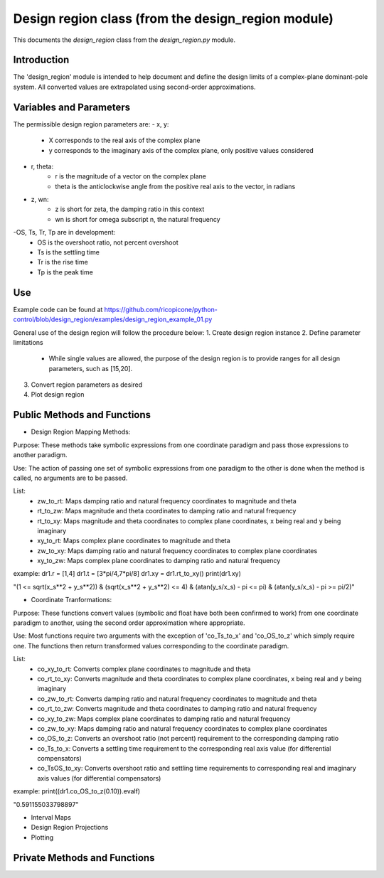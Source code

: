 Design region class (from the design_region module)
-------------------------------------------

This documents the `design_region` class from the `design_region.py` module.


Introduction
============

The 'design_region' module is intended to help document and define the design
limits of a complex-plane dominant-pole system. All converted values are extrapolated
using second-order approximations.


Variables and Parameters
========================

The permissible design region parameters are:
- x, y: 
    - X corresponds to the real axis of the complex plane
    - y corresponds to the imaginary axis of the complex plane, only positive values considered
- r, theta:
    - r is the magnitude of a vector on the complex plane
    - theta is the anticlockwise angle from the positive real axis to the vector, in radians
- z, wn:
    - z is short for zeta, the damping ratio in this context
    - wn is short for omega subscript n, the natural frequency
-OS, Ts, Tr, Tp are in development:
    - OS is the overshoot ratio, not percent overshoot
    - Ts is the settling time
    - Tr is the rise time
    - Tp is the peak time

Use
===
Example code can be found at
https://github.com/ricopicone/python-control/blob/design_region/examples/design_region_example_01.py

General use of the design region will follow the procedure below:
1. Create design region instance
2. Define parameter limitations
     - While single values are allowed, the purpose of the design region 
       is to provide ranges for all design parameters, such as [15,20].
3. Convert region parameters as desired
4. Plot design region

Public Methods and Functions
============================

* Design Region Mapping Methods: 

Purpose: These methods take symbolic expressions from one coordinate paradigm and pass those expressions to another paradigm. 

Use: The action of passing one set of symbolic expressions from one paradigm to the other is done when the method is called, no arguments are to be passed. 

List:
    - zw_to_rt: Maps damping ratio and natural frequency coordinates to magnitude and theta
    - rt_to_zw: Maps magnitude and theta coordinates to damping ratio and natural frequency
    - rt_to_xy: Maps magnitude and theta coordinates to complex plane coordinates, x being real and y being imaginary
    - xy_to_rt: Maps complex plane coordinates to magnitude and theta
    - zw_to_xy: Maps damping ratio and natural frequency coordinates to complex plane coordinates
    - xy_to_zw: Maps complex plane coordinates to damping ratio and natural frequency

example:
dr1.r = [1,4]
dr1.t = [3*pi/4,7*pi/8]
dr1.xy = dr1.rt_to_xy()
print(dr1.xy)

"(1 <= sqrt(x_s**2 + y_s**2)) & (sqrt(x_s**2 + y_s**2) <= 4) & (atan(y_s/x_s) - pi <= pi) & (atan(y_s/x_s) - pi >= pi/2)"

* Coordinate Tranformations:

Purpose: These functions convert values (symbolic and float have both been confirmed to work) from one coordinate paradigm to another, using the second order approximation where appropriate.

Use: Most functions require two arguments with the exception of 'co_Ts_to_x' and 'co_OS_to_z' which simply require one. The functions then return transformed values corresponding to the coordinate paradigm.

List:
    - co_xy_to_rt: Converts complex plane coordinates to magnitude and theta
    - co_rt_to_xy: Converts magnitude and theta coordinates to complex plane coordinates, x being real and y being imaginary
    - co_zw_to_rt: Converts damping ratio and natural frequency coordinates to magnitude and theta
    - co_rt_to_zw: Converts magnitude and theta coordinates to damping ratio and natural frequency
    - co_xy_to_zw: Maps complex plane coordinates to damping ratio and natural frequency
    - co_zw_to_xy: Maps damping ratio and natural frequency coordinates to complex plane coordinates
    - co_OS_to_z: Converts an overshoot ratio (not percent) requirement to the corresponding damping ratio
    - co_Ts_to_x: Converts a settling time requirement to the corresponding real axis value (for differential compensators)
    - co_TsOS_to_xy: Converts overshoot ratio and settling time requirements to corresponding real and imaginary axis values (for differential compensators)

example:
print((dr1.co_OS_to_z(0.10)).evalf)

"0.591155033798897"


* Interval Maps

* Design Region Projections 

* Plotting 

Private Methods and Functions
=============================


